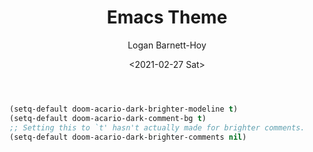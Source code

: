 #+title:     Emacs Theme
#+author:    Logan Barnett-Hoy
#+email:     logustus@gmail.com
#+date:      <2021-02-27 Sat>
#+language:  en
#+file_tags:
#+tags:

#+begin_src emacs-lisp :results none
(setq-default doom-acario-dark-brighter-modeline t)
(setq-default doom-acario-dark-comment-bg t)
;; Setting this to `t' hasn't actually made for brighter comments.
(setq-default doom-acario-dark-brighter-comments nil)
#+end_src

* COMMENT original theme
#+begin_src emacs-lisp :results none
;;; doom-acario-dark-theme.el --- Acario dark theme -*- no-byte-compile: t; -*-
(require 'doom-themes)

;;; Variables
(defgroup doom-acario-dark-theme nil
  "Options for doom-themes"
  :group 'doom-themes)

(defcustom doom-acario-dark-brighter-modeline nil
  "If non-nil, more vivid colors will be used to style the mode-line."
  :group 'doom-acario-dark-theme
  :type 'boolean)

(defcustom doom-acario-dark-brighter-comments nil
  "If non-nil, comments will be highlighted in more vivid colors."
  :group 'doom-acario-dark-theme
  :type 'boolean)

(defcustom doom-acario-dark-comment-bg doom-acario-dark-brighter-comments
  "If non-nil, comments will have a subtle, darker background. Enhancing their
legibility."
  :group 'doom-acario-dark-theme
  :type 'boolean)

(defcustom doom-acario-dark-padded-modeline doom-themes-padded-modeline
  "If non-nil, adds a 4px padding to the mode-line. Can be an integer to
determine the exact padding."
  :group 'doom-acario-dark-theme
  :type '(or integer boolean))

;;; Theme definition
(def-doom-theme doom-acario-dark
  "A dark theme inspired by Acario"

;;;; Colors
  ;; name        default   256         16
  ((bg         '("#0D0E16" "color-233" "black"        ))
   (bg-alt     '("#040408" "color-232" "brightblack"  ))
   (base0      '("#0F1019" "color-234" "black"        ))
   (base1      '("#121212" "color-233" "brightblack"  ))
   (base2      '("#1E1E33" "color-236" "brightblack"  ))
   (base3      '("#464A56" "color-240" "brightblack"  ))
   (base4      '("#585C6C" "color-60"  "brightblack"  ))
   (base5      '("#767676" "color-243" "brightblack"  ))
   (base6      '("#959EA5" "color-109" "white"        ))
   (base7      '("#B2B2B2" "color-249" "white"        ))
   (base8      '("#D0D0D0" "color-252" "brightwhite"  ))
   (fg         '("#CEDBE5" "color-152" "brightwhite"  ))
   (fg-alt     '("#E5F4FF" "color-195" "brightwhite"  ))

   (grey       base5)

   (red        '("#D83441" "color-167" "red"          ))
   (green      '("#79D836" "color-113" "green"        ))
   (yellow     '("#D8B941" "color-179" "yellow"       ))
   (blue       '("#3679D8" "color-68"  "blue"         ))
   (magenta    '("#8041D8" "color-98"  "magenta"      ))
   (cyan       '("#36D8BD" "color-79"  "cyan"         ))

   (orange     '("#D85F00" "color-166"   "brightred"    ))
   (teal       '("#2D9574" "color-29"  "brightcyan"   ))
   (violet     '("#AB11D8" "color-128" "brightmagenta"))

   (bg-blue    '("#0C213E" "color-17"  "brightblack"  ))
   (dark-blue  bg-blue)
   (bg-cyan    '("#092D27" "color-23"   "brightblack"  ))
   (dark-cyan  bg-cyan)

;;;; face categories -- required for all themes
   (highlight      orange)
   (vertical-bar   base0)
   (selection      bg-blue)
   (builtin        blue)
   (comments       (if doom-acario-dark-brighter-comments bg-cyan grey))
   (doc-comments   (doom-lighten (if doom-acario-dark-brighter-comments bg-cyan green) 0.25))
   (constants      magenta)
   (functions      yellow)
   (keywords       red)
   (methods        cyan)
   (operators      blue)
   (type           blue)
   (strings        green)
   (variables      (doom-lighten cyan 0.4))
   (numbers        orange)
   (region         base2)
   (error          red)
   (warning        orange)
   (success        green)
   (vc-modified    yellow)
   (vc-added       green)
   (vc-deleted     red)

;;;; custom categories
   (hidden bg)
   (-modeline-bright doom-acario-dark-brighter-modeline)
   (-modeline-pad
    (when doom-acario-dark-padded-modeline
      (if (integerp doom-acario-dark-padded-modeline) doom-acario-dark-padded-modeline 4)))

   (modeline-fg     nil)
   (modeline-fg-alt base7)

   (modeline-bg
    (if -modeline-bright
        (doom-blend blue bg-alt 0.35)
      `(,(car base2) ,@(cdr base0))))
   (modeline-bg-l
    (if -modeline-bright
        modeline-bg
      `(,(car base3) ,@(cdr base1))))
   (modeline-bg-inactive   (doom-darken bg 0.20))
   (modeline-bg-inactive-l `(,(doom-darken (car bg-alt) 0.2) ,@(cdr base0))))

;;;; --- extra faces ------------------------
  (((all-the-icons-dblue &override) :foreground teal)
   (elscreen-tab-other-screen-face :background bg-blue :foreground fg-alt)

   (evil-goggles-default-face :inherit 'region :background (doom-blend region bg 0.5))

;;;;; hl-fill-column-face
   (hl-fill-column-face :background bg-alt :foreground fg-alt)

;;;;; line-number
   ((line-number &override) :foreground base4)
   ((line-number-current-line &override) :foreground orange :bold bold)

;;;;; comments and doc
   (font-lock-comment-face
    :inherit 'fixed-pitch-serif
    :slant 'italic
    :foreground comments
    :background (if doom-acario-dark-comment-bg (doom-lighten bg 0.05)))
   (font-lock-doc-face
    :inherit 'font-lock-comment-face
    :foreground doc-comments)

;;;;; Flycheck
   (flycheck-popup-tip-face :background bg-blue :foreground fg-alt)
   (flycheck-posframe-info-face :background bg-blue :foreground fg-alt)
   (flycheck-posframe-warning-face :inherit 'warning)
   (flycheck-posframe-error-face :inherit 'error)

;;;;; Magit
   (magit-blame-culprit :foreground yellow)
   (magit-blame-header :foreground green)
   (magit-blame-sha1 :foreground yellow)
   (magit-blame-subject :foreground yellow)
   (magit-blame-time :foreground green)
   (magit-blame-name :foreground yellow)
   (magit-blame-heading :foreground green)
   (magit-blame-hash :foreground yellow)
   (magit-blame-summary :foreground yellow)
   (magit-blame-date :foreground green)
   (magit-log-date :foreground fg-alt)
   (magit-log-graph :foreground fg-alt)
   (magit-reflog-amend :foreground magenta)
   (magit-reflog-other :foreground cyan)
   (magit-reflog-rebase :foreground magenta)
   (magit-reflog-remote :foreground cyan)
   (magit-reflog-reset :foreground red)
   (magit-branch :foreground magenta :weight 'bold)
   (magit-branch-current :foreground blue :weight 'bold :box t)
   (magit-branch-local :foreground blue :weight 'bold)
   (magit-branch-remote :foreground orange :weight 'bold)
   (magit-diff-file-header :foreground yellow)
   (magit-diff-file-heading :foreground blue :weight 'light)
   (magit-diff-file-heading-highlight :foreground blue :weight 'bold)
   (magit-diff-file-heading-selection :foreground blue :weight 'bold :background base1)
   (magit-diff-hunk-heading :foreground yellow :weight 'light)
   (magit-diff-hunk-heading-highlight :foreground yellow :weight 'bold)
   (magit-diff-hunk-heading-selection :inherit 'selection :weight 'bold)
   (magit-diff-added :foreground green :weight 'light)
   (magit-diff-removed :foreground red :weight 'light)
   (magit-diff-context :foreground fg :weight 'light)
   (magit-diff-added-highlight :foreground green :weight 'bold)
   (magit-diff-removed-highlight :foreground red :weight 'bold)
   (magit-diff-context-highlight :foreground fg :weight 'bold)
   (magit-diff-base :foreground fg :weight 'light)
   (magit-diff-base-highlight :foreground fg :weight 'bold)
   (magit-diff-lines-boundary :background fg :foreground base2)
   (magit-diff-lines-heading :background fg :foreground base2)
   (magit-hash :foreground yellow)
   (magit-item-highlight :background grey)
   (magit-log-author :foreground yellow)
   (magit-log-head-label-head :background yellow :foreground bg-alt :weight 'bold)
   (magit-log-head-label-local :background red :foreground bg-alt :weight 'bold)
   (magit-log-head-label-remote :background green :foreground bg-alt :weight 'bold)
   (magit-log-head-label-tags :background magenta :foreground bg-alt :weight 'bold)
   (magit-log-head-label-wip :background cyan :foreground bg-alt :weight 'bold)
   (magit-log-sha1 :foreground green)
   (magit-process-ng :foreground orange :weight 'bold)
   (magit-process-ok :foreground yellow :weight 'bold)
   (magit-section-heading :foreground red)
   (magit-section-highlight :weight 'bold)
   (section-heading-selection :foreground red :weight 'bold)
   (magit-section-title :background bg-alt :foreground red :weight 'bold)
   (magit-cherry-equivalent :foreground magenta)
   (magit-cherry-unmatched :foreground cyan)
   (magit-reflog-checkout :foreground blue)
   (magit-reflog-cherry-pick :foreground green)
   (magit-bisect-bad :foreground red)
   (magit-bisect-good :foreground green)
   (magit-bisect-skip :foreground fg)
   (magit-diff-conflict-heading :foreground fg)
   (magit-dimmed :foreground base8)
   (magithub-ci-no-status :foreground grey)
   (magithub-issue-number :foreground fg)
   (magithub-notification-reason :foreground fg)

;;;;; Modeline, Solaire modeline and Doom modeline
   (mode-line
    :background modeline-bg :foreground modeline-fg
    :box (if -modeline-pad `(:line-width ,-modeline-pad :color ,modeline-bg)))
   (mode-line-inactive
    :background modeline-bg-inactive :foreground modeline-fg-alt
    :box (if -modeline-pad `(:line-width ,-modeline-pad :color ,modeline-bg-inactive)))
   (mode-line-emphasis
    :foreground (if -modeline-bright base8 highlight))

   (doom-modeline-bar :background (if -modeline-bright modeline-bg highlight))
   (doom-modeline-buffer-file :inherit 'mode-line-buffer-id :weight 'bold)
   (doom-modeline-buffer-path :inherit 'mode-line-emphasis :weight 'bold)
   (doom-modeline-buffer-project-root :foreground green :weight 'bold)

   (solaire-mode-line-face
    :inherit 'mode-line
    :background modeline-bg-l
    :box (if -modeline-pad `(:line-width ,-modeline-pad :color ,modeline-bg-l)))
   (solaire-mode-line-inactive-face
    :inherit 'mode-line-inactive
    :background modeline-bg-inactive-l
    :box (if -modeline-pad `(:line-width ,-modeline-pad :color ,modeline-bg-inactive-l)))

;;;;; whitespace
   (whitespace-indentation :inherit 'default)
   (whitespace-big-indent :inherit 'default)

;;;;; ivy-mode
   (ivy-current-match :background bg-blue :distant-foreground base0 :weight 'normal)
   (ivy-posframe :background base1 :foreground fg)
   (internal-border :background base7)

;;;;; lsp-mode and lsp-ui-mode
   (lsp-ui-peek-highlight :foreground yellow)
   (lsp-ui-sideline-symbol-info :foreground (doom-blend comments bg 0.85)
                                :background bg-alt)

;;;; --- major-mode faces -------------------
;;;;; css-mode / scss-mode
   (css-proprietary-property :foreground orange)
   (css-property             :foreground green)
   (css-selector             :foreground blue)

;;;;; markdown-mode
   (markdown-markup-face :foreground base5)
   (markdown-header-face :inherit 'bold :foreground red)
   ((markdown-code-face &override) :background (doom-lighten base3 0.05))

;;;;; org-mode
   ((org-block &override) :background bg-alt)
   ((org-block-begin-line &override) :background bg :foreground comments :slant 'italic)
   ((org-quote &override) :background base1)

   (org-hide :foreground hidden))


  ;;;; --- extra variables ---------------------
  ;; ()
  )

;;; doom-acario-dark-theme.el ends here

#+end_src
